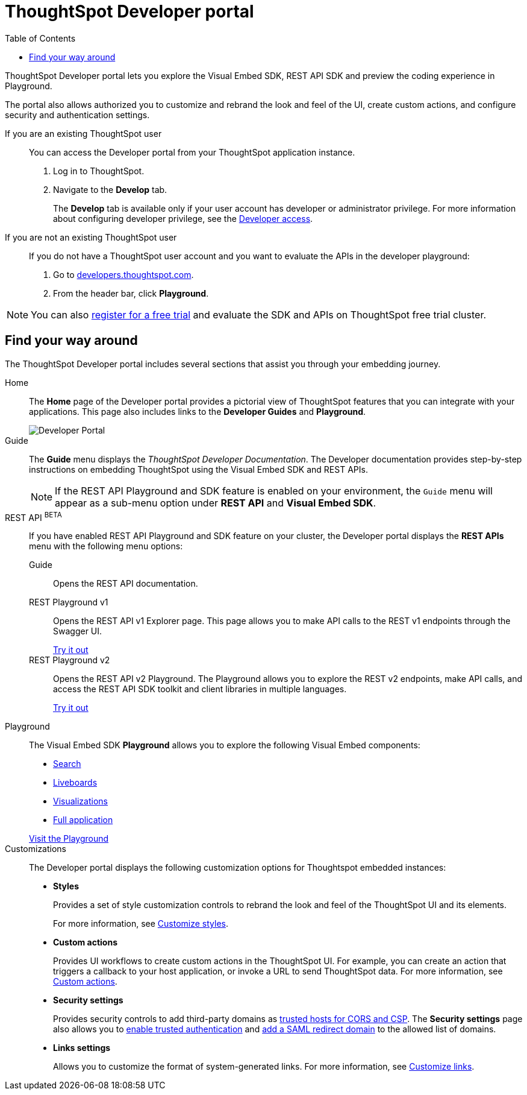 = ThoughtSpot Developer portal
:toc: true

:page-title: ThoughtSpot Developer Portal
:page-pageid: spotdev-portal
:page-description: Using ThoughtSpot Developer Portal

ThoughtSpot Developer portal lets you explore the Visual Embed SDK, REST API SDK and preview the coding experience in Playground. 

The portal also allows authorized you to customize and rebrand the look and feel of the UI, create custom actions, and configure security and authentication settings.

If you are an existing ThoughtSpot user:: 
You can access the Developer portal from your ThoughtSpot application instance.
. Log in to ThoughtSpot.
. Navigate to the **Develop** tab.
+
The *Develop* tab is available only if your user account has developer or administrator privilege. For more information about configuring developer privilege, see the xref:user-roles.adoc[Developer access].

If you are not an existing ThoughtSpot user::
If you do not have a ThoughtSpot user account and you want to evaluate the APIs in the developer playground:
. Go to link:https://developers.thoughtspot.com/[developers.thoughtspot.com, window=_blank].
. From the header bar, click *Playground*.

[NOTE]
====
You can also link:https://www.thoughtspot.com/trial?tsref=trialtsefaq[register for a free trial, window=_blank] and evaluate the SDK and APIs on ThoughtSpot free trial cluster.
====

== Find your way around

The ThoughtSpot Developer portal includes several sections that assist you through your embedding journey.

Home::
The *Home* page of the Developer portal provides a pictorial view of ThoughtSpot features that you can integrate with your applications.
This page also includes links to the *Developer Guides* and *Playground*. 

+
[.bordered]
image::./images/develop-home.png[Developer Portal]

Guide::
The *Guide* menu displays the _ThoughtSpot Developer Documentation_. The Developer documentation provides step-by-step instructions on embedding ThoughtSpot using the Visual Embed SDK and REST APIs.
+
[NOTE]
====
If the REST API Playground and SDK feature is enabled on your environment, the `Guide` menu will appear as a sub-menu option under *REST API* and **Visual Embed SDK**. 
====

REST API [beta orangeBackground]^BETA^::
If you have enabled REST API Playground and SDK feature on your cluster, the Developer portal displays the *REST APIs* menu with the following menu options:

Guide;;
Opens the REST API documentation.

REST Playground v1;;
Opens the REST API v1 Explorer page. This page allows you to make API calls to the REST v1 endpoints through the Swagger UI.
+
++++
<a href="{{previewPrefix}}/api/rest/playgroundV1" id="preview-in-playground" target="_blank">Try it out</a>
++++


REST Playground v2;;
Opens the REST API v2 Playground. The Playground allows you to explore the REST v2 endpoints, make API calls, and access the REST API SDK toolkit and client libraries in multiple languages.
+
++++
<a href="{{previewPrefix}}/api/rest/playgroundV2" id="preview-in-playground" target="_blank">Try it out</a>
++++


Playground::
The Visual Embed SDK *Playground* allows you to explore the following Visual Embed components:
* xref:developer-playground.adoc#playground-search[Search]
* xref:developer-playground.adoc#playground-liveboard[Liveboards]
* xref:developer-playground.adoc#playground-visualization[Visualizations]
* xref:developer-playground.adoc#playground-fullapp[Full application]

+
++++
<a href="{{previewPrefix}}/playground/search" id="preview-in-playground" target="_blank">Visit the Playground</a>
++++


Customizations::
The Developer portal displays the following customization options for Thoughtspot embedded instances:

* *Styles*
+
Provides a set of style customization controls to rebrand the look and feel of the ThoughtSpot UI and its elements. 
+
For more information, see xref:customize-style.adoc[Customize styles].

* *Custom actions*
+
Provides UI workflows to create custom actions in the ThoughtSpot UI. For example, you can create an action that triggers a callback to your host application, or invoke a URL to send ThoughtSpot data. For more information, see xref:custom-actions.adoc[Custom actions].

* *Security settings*
+

Provides security controls to add third-party domains as xref:security-settings.adoc[trusted hosts for CORS and CSP]. The *Security settings* page also allows you to xref:trusted-authentication.adoc[enable trusted authentication] and xref:configure-saml.adoc[add a SAML redirect domain] to the allowed list of domains. 

* *Links settings*
+
Allows you to customize the format of system-generated links. For more information, see xref:customize-links.adoc[Customize links]. 
